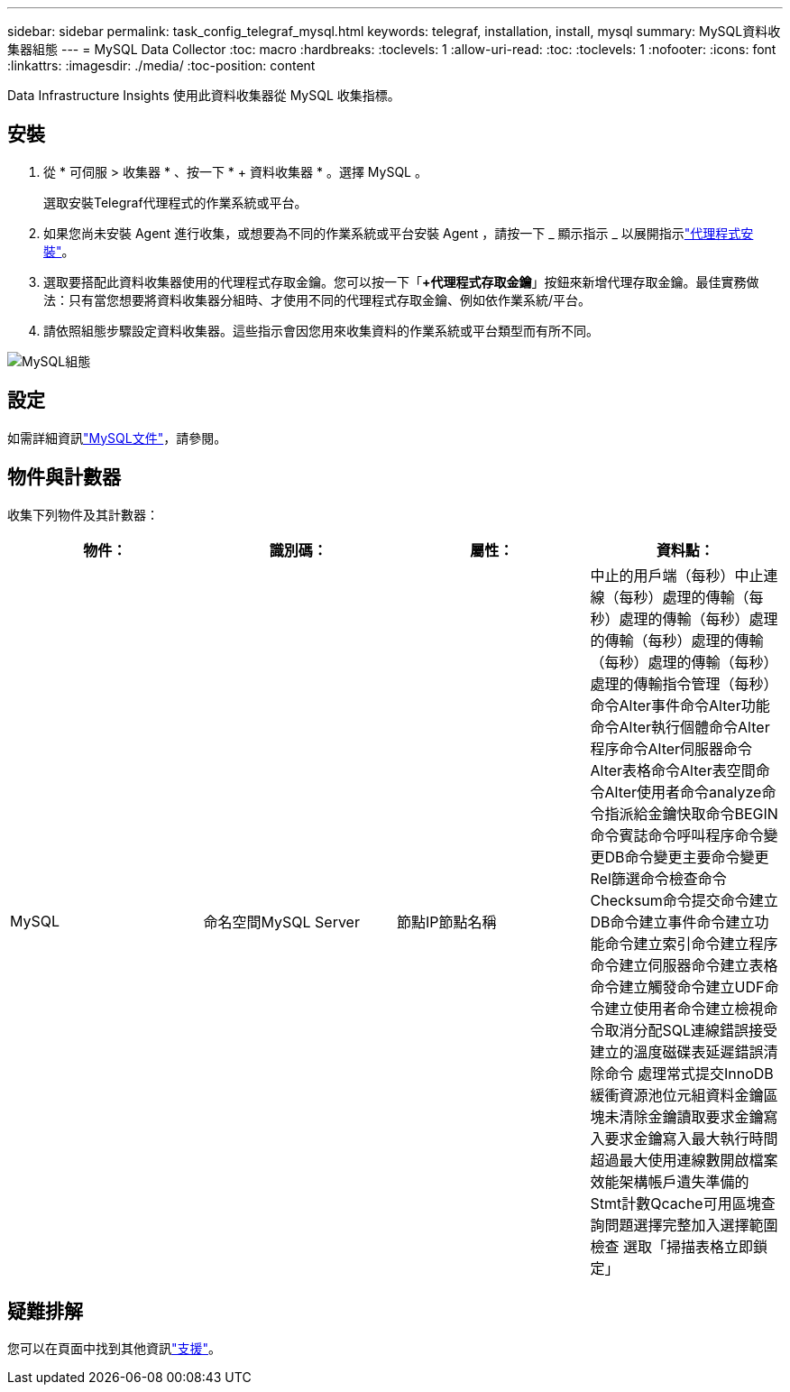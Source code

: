 ---
sidebar: sidebar 
permalink: task_config_telegraf_mysql.html 
keywords: telegraf, installation, install, mysql 
summary: MySQL資料收集器組態 
---
= MySQL Data Collector
:toc: macro
:hardbreaks:
:toclevels: 1
:allow-uri-read: 
:toc: 
:toclevels: 1
:nofooter: 
:icons: font
:linkattrs: 
:imagesdir: ./media/
:toc-position: content


[role="lead"]
Data Infrastructure Insights 使用此資料收集器從 MySQL 收集指標。



== 安裝

. 從 * 可伺服 > 收集器 * 、按一下 * + 資料收集器 * 。選擇 MySQL 。
+
選取安裝Telegraf代理程式的作業系統或平台。

. 如果您尚未安裝 Agent 進行收集，或想要為不同的作業系統或平台安裝 Agent ，請按一下 _ 顯示指示 _ 以展開指示link:task_config_telegraf_agent.html["代理程式安裝"]。
. 選取要搭配此資料收集器使用的代理程式存取金鑰。您可以按一下「*+代理程式存取金鑰*」按鈕來新增代理存取金鑰。最佳實務做法：只有當您想要將資料收集器分組時、才使用不同的代理程式存取金鑰、例如依作業系統/平台。
. 請依照組態步驟設定資料收集器。這些指示會因您用來收集資料的作業系統或平台類型而有所不同。


image:MySQLDCConfigWindows.png["MySQL組態"]



== 設定

如需詳細資訊link:https://dev.mysql.com/doc/["MySQL文件"]，請參閱。



== 物件與計數器

收集下列物件及其計數器：

[cols="<.<,<.<,<.<,<.<"]
|===
| 物件： | 識別碼： | 屬性： | 資料點： 


| MySQL | 命名空間MySQL Server | 節點IP節點名稱 | 中止的用戶端（每秒）中止連線（每秒）處理的傳輸（每秒）處理的傳輸（每秒）處理的傳輸（每秒）處理的傳輸（每秒）處理的傳輸（每秒）處理的傳輸指令管理（每秒） 命令Alter事件命令Alter功能命令Alter執行個體命令Alter程序命令Alter伺服器命令Alter表格命令Alter表空間命令Alter使用者命令analyze命令指派給金鑰快取命令BEGIN命令賓誌命令呼叫程序命令變更DB命令變更主要命令變更Rel篩選命令檢查命令 Checksum命令提交命令建立DB命令建立事件命令建立功能命令建立索引命令建立程序命令建立伺服器命令建立表格命令建立觸發命令建立UDF命令建立使用者命令建立檢視命令取消分配SQL連線錯誤接受建立的溫度磁碟表延遲錯誤清除命令 處理常式提交InnoDB緩衝資源池位元組資料金鑰區塊未清除金鑰讀取要求金鑰寫入要求金鑰寫入最大執行時間超過最大使用連線數開啟檔案效能架構帳戶遺失準備的Stmt計數Qcache可用區塊查詢問題選擇完整加入選擇範圍檢查 選取「掃描表格立即鎖定」 
|===


== 疑難排解

您可以在頁面中找到其他資訊link:concept_requesting_support.html["支援"]。
